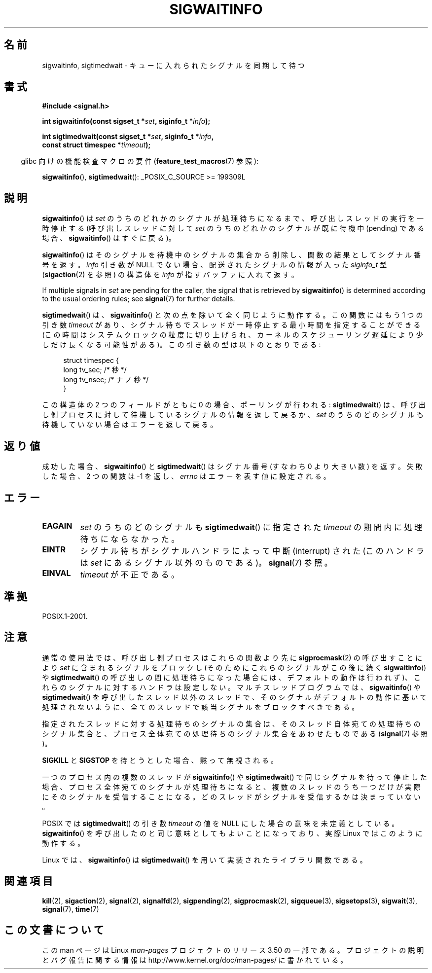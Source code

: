 .\" Copyright (c) 2002 Michael Kerrisk <mtk.manpages@gmail.com>
.\"
.\" %%%LICENSE_START(VERBATIM)
.\" Permission is granted to make and distribute verbatim copies of this
.\" manual provided the copyright notice and this permission notice are
.\" preserved on all copies.
.\"
.\" Permission is granted to copy and distribute modified versions of this
.\" manual under the conditions for verbatim copying, provided that the
.\" entire resulting derived work is distributed under the terms of a
.\" permission notice identical to this one.
.\"
.\" Since the Linux kernel and libraries are constantly changing, this
.\" manual page may be incorrect or out-of-date.  The author(s) assume no
.\" responsibility for errors or omissions, or for damages resulting from
.\" the use of the information contained herein.  The author(s) may not
.\" have taken the same level of care in the production of this manual,
.\" which is licensed free of charge, as they might when working
.\" professionally.
.\"
.\" Formatted or processed versions of this manual, if unaccompanied by
.\" the source, must acknowledge the copyright and authors of this work.
.\" %%%LICENSE_END
.\"
.\"*******************************************************************
.\"
.\" This file was generated with po4a. Translate the source file.
.\"
.\"*******************************************************************
.TH SIGWAITINFO 2 2012\-07\-21 Linux "Linux Programmer's Manual"
.SH 名前
sigwaitinfo, sigtimedwait \- キューに入れられたシグナルを同期して待つ
.SH 書式
.nf
\fB#include <signal.h>\fP
.sp
\fBint sigwaitinfo(const sigset_t *\fP\fIset\fP\fB, siginfo_t *\fP\fIinfo\fP\fB);\fP
.sp
\fBint sigtimedwait(const sigset_t *\fP\fIset\fP\fB, siginfo_t *\fP\fIinfo\fP\fB, \fP
\fB                 const struct timespec *\fP\fItimeout\fP\fB);\fP
.fi
.sp
.in -4n
glibc 向けの機能検査マクロの要件 (\fBfeature_test_macros\fP(7)  参照):
.in
.sp
\fBsigwaitinfo\fP(), \fBsigtimedwait\fP(): _POSIX_C_SOURCE\ >=\ 199309L
.SH 説明
\fBsigwaitinfo\fP()  は \fIset\fP のうちのどれかのシグナルが処理待ちになるまで、 呼び出しスレッドの実行を一時停止する
(呼び出しスレッドに対して \fIset\fP のうちのどれかのシグナルが既に待機中 (pending) である場合、 \fBsigwaitinfo\fP()
はすぐに戻る)。

\fBsigwaitinfo\fP()  はそのシグナルを待機中のシグナルの集合から削除し、関数の結果としてシグナル番号を返す。 \fIinfo\fP 引き数が
NULL でない場合、配送されたシグナルの情報が入った \fIsiginfo_t\fP 型 (\fBsigaction\fP(2)  を参照) の構造体を
\fIinfo\fP が指すバッファに入れて返す。
.PP
If multiple signals in \fIset\fP are pending for the caller, the signal that is
retrieved by \fBsigwaitinfo\fP()  is determined according to the usual ordering
rules; see \fBsignal\fP(7)  for further details.
.PP
\fBsigtimedwait\fP() は、 \fBsigwaitinfo\fP() と次の点を除いて全く同じように
動作する。この関数にはもう 1 つの引き数 \fItimeout\fP があり、シグナル待ち
でスレッドが一時停止する最小時間を指定することができる(この時間はシステ
ムクロックの粒度に切り上げられ、カーネルのスケジューリング遅延により
少しだけ長くなる可能性がある)。この引き数の型は以下のとおりである:
.sp
.in +4n
.nf
struct timespec {
    long    tv_sec;         /* 秒 */
    long    tv_nsec;        /* ナノ秒 */
}
.fi
.in
.sp
この構造体の 2 つのフィールドがともに 0 の場合、ポーリングが行われる: \fBsigtimedwait\fP()  は、呼び出し側プロセスに対して
待機しているシグナルの情報を返して戻るか、 \fIset\fP のうちのどのシグナルも待機していない場合はエラーを返して戻る。
.SH 返り値
成功した場合、 \fBsigwaitinfo\fP()  と \fBsigtimedwait\fP()  はシグナル番号 (すなわち 0 より大きい数) を返す。
失敗した場合、2 つの関数は \-1 を返し、 \fIerrno\fP はエラーを表す値に設定される。
.SH エラー
.TP 
\fBEAGAIN\fP
\fIset\fP のうちのどのシグナルも \fBsigtimedwait\fP()  に指定された \fItimeout\fP の期間内に処理待ちにならなかった。
.TP 
\fBEINTR\fP
シグナル待ちがシグナルハンドラによって中断 (interrupt) された (このハンドラは \fIset\fP にあるシグナル以外のものである)。
\fBsignal\fP(7)  参照。
.TP 
\fBEINVAL\fP
\fItimeout\fP が不正である。
.SH 準拠
POSIX.1\-2001.
.SH 注意
通常の使用法では、呼び出し側プロセスはこれらの関数より先に \fBsigprocmask\fP(2)  の呼び出すことにより \fIset\fP
に含まれるシグナルをブロックし (そのためにこれらのシグナルがこの後に続く \fBsigwaitinfo\fP()  や \fBsigtimedwait\fP()
の呼び出しの間に処理待ちになった場合には、デフォルトの動作は行われず)、 これらのシグナルに対するハンドラは設定しない。 マルチスレッドプログラムでは、
\fBsigwaitinfo\fP()  や \fBsigtimedwait\fP()
を呼び出したスレッド以外のスレッドで、そのシグナルがデフォルトの動作に基いて処理されないように、全てのスレッドで該当シグナルをブロックすべきである。

指定されたスレッドに対する処理待ちのシグナルの集合は、 そのスレッド自体宛ての処理待ちのシグナル集合と、プロセス全体宛ての
処理待ちのシグナル集合をあわせたものである (\fBsignal\fP(7)  参照)。

\fBSIGKILL\fP と \fBSIGSTOP\fP を待とうとした場合、黙って無視される。

一つのプロセス内の複数のスレッドが \fBsigwaitinfo\fP()  や \fBsigtimedwait\fP()  で同じシグナルを待って停止した場合、
プロセス全体宛てのシグナルが処理待ちになると、複数のスレッドのうち一つだけが 実際にそのシグナルを受信することになる。
どのスレッドがシグナルを受信するかは決まっていない。

POSIX では \fBsigtimedwait\fP()  の引き数 \fItimeout\fP の値を NULL にした場合の意味を未定義としている。
\fBsigwaitinfo\fP()  を呼び出したのと同じ意味としてもよいことになっており、 実際 Linux ではこのように動作する。

Linux では、 \fBsigwaitinfo\fP()  は \fBsigtimedwait\fP()  を用いて実装されたライブラリ関数である。
.SH 関連項目
\fBkill\fP(2), \fBsigaction\fP(2), \fBsignal\fP(2), \fBsignalfd\fP(2), \fBsigpending\fP(2),
\fBsigprocmask\fP(2), \fBsigqueue\fP(3), \fBsigsetops\fP(3), \fBsigwait\fP(3),
\fBsignal\fP(7), \fBtime\fP(7)
.SH この文書について
この man ページは Linux \fIman\-pages\fP プロジェクトのリリース 3.50 の一部
である。プロジェクトの説明とバグ報告に関する情報は
http://www.kernel.org/doc/man\-pages/ に書かれている。
